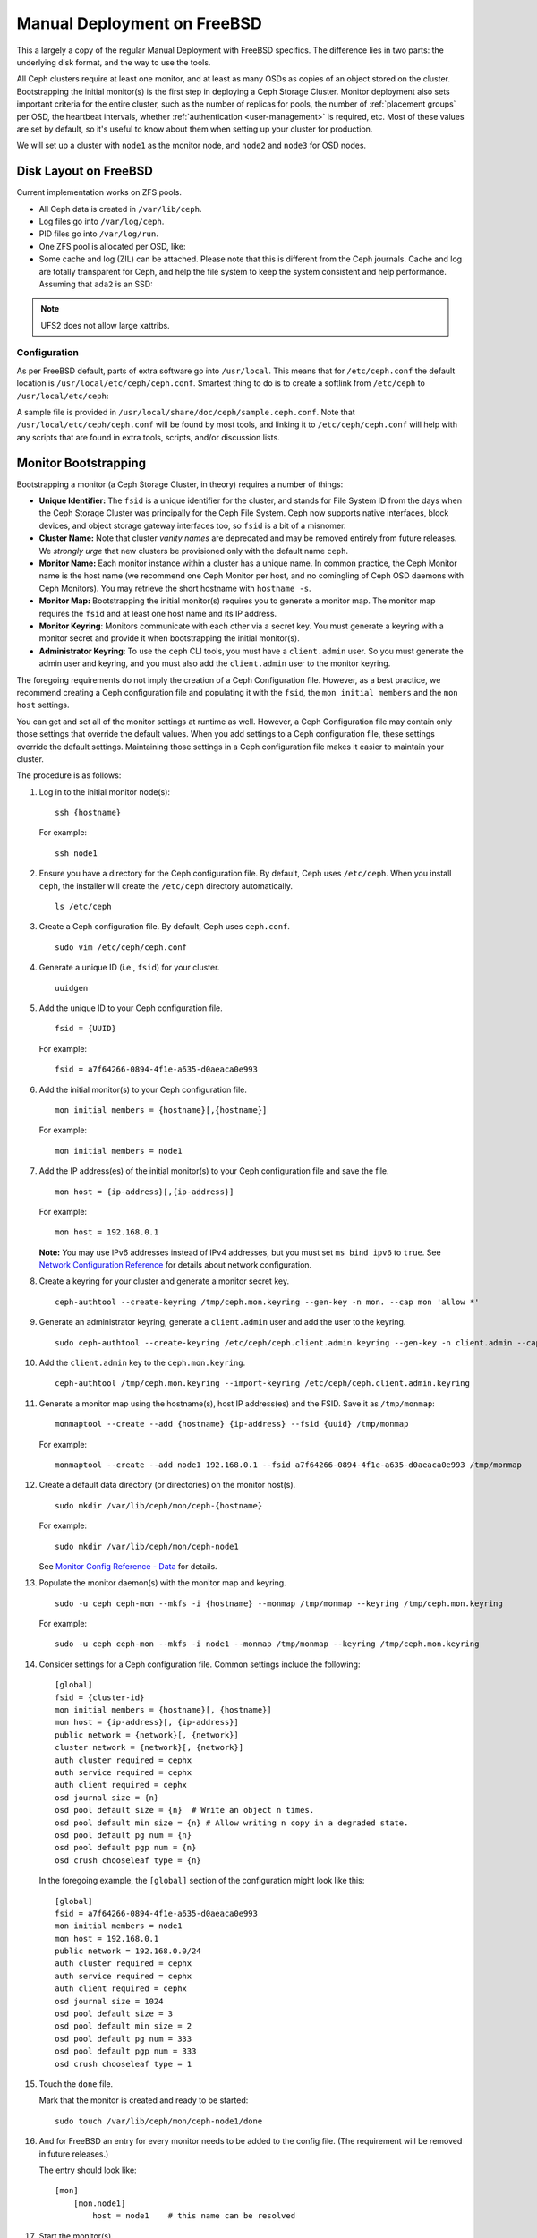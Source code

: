 ==============================
 Manual Deployment on FreeBSD
==============================

This a largely a copy of the regular Manual Deployment with FreeBSD specifics.
The difference lies in two parts: the underlying disk format, and the way to use
the tools.

All Ceph clusters require at least one monitor, and at least as many OSDs as
copies of an object stored on the cluster.  Bootstrapping the initial monitor(s)
is the first step in deploying a Ceph Storage Cluster. Monitor deployment also
sets important criteria for the entire cluster, such as the number of replicas
for pools, the number of :ref:`placement groups` per OSD, the heartbeat intervals,
whether :ref:`authentication <user-management>` is required, etc. Most of these
values are set by default, so it's useful to know about them when setting up
your cluster for production.

We will set up a cluster with ``node1`` as  the monitor node, and ``node2`` and
``node3`` for OSD nodes.



.. ditaa::

           /------------------\         /----------------\
           |    Admin Node    |         |     node1      |
           |                  +-------->+                |
           |                  |         | cCCC           |
           \---------+--------/         \----------------/
                     |
                     |                  /----------------\
                     |                  |     node2      |
                     +----------------->+                |
                     |                  | cCCC           |
                     |                  \----------------/
                     |
                     |                  /----------------\
                     |                  |     node3      |
                     +----------------->|                |
                                        | cCCC           |
                                        \----------------/



Disk Layout on FreeBSD
======================

Current implementation works on ZFS pools.

* All Ceph data is created in ``/var/lib/ceph``.
* Log files go into ``/var/log/ceph``.
* PID files go into ``/var/log/run``.
* One ZFS pool is allocated per OSD, like:

  .. prompt:: bash #

    gpart create -s GPT ada1
    gpart add -t freebsd-zfs -l osd.1 ada1
    zpool create -m /var/lib/ceph/osd/osd.1 osd.1 gpt/osd.1

* Some cache and log (ZIL) can be attached.
  Please note that this is different from the Ceph journals. Cache and log are
  totally transparent for Ceph, and help the file system to keep the system
  consistent and help performance.
  Assuming that ``ada2`` is an SSD:

  .. prompt:: bash #

    gpart create -s GPT ada2
    gpart add -t freebsd-zfs -l osd.1-log -s 1G ada2
    zpool add osd.1 log gpt/osd.1-log
    gpart add -t freebsd-zfs -l osd.1-cache -s 10G ada2
    zpool add osd.1 cache gpt/osd.1-cache

.. note:: UFS2 does not allow large xattribs.


Configuration
-------------

As per FreeBSD default, parts of extra software go into ``/usr/local``. This
means that for ``/etc/ceph.conf`` the default location is
``/usr/local/etc/ceph/ceph.conf``. Smartest thing to do is to create a softlink
from ``/etc/ceph`` to ``/usr/local/etc/ceph``:

.. prompt:: bash #

  ln -s /usr/local/etc/ceph /etc/ceph

A sample file is provided in ``/usr/local/share/doc/ceph/sample.ceph.conf``.
Note that ``/usr/local/etc/ceph/ceph.conf`` will be found by most tools, and
linking it to ``/etc/ceph/ceph.conf`` will help with any scripts that are found
in extra tools, scripts, and/or discussion lists.

Monitor Bootstrapping
=====================

Bootstrapping a monitor (a Ceph Storage Cluster, in theory) requires
a number of things:

- **Unique Identifier:** The ``fsid`` is a unique identifier for the cluster,
  and stands for File System ID from the days when the Ceph Storage Cluster was
  principally for the Ceph File System. Ceph now supports native interfaces,
  block devices, and object storage gateway interfaces too, so ``fsid`` is a
  bit of a misnomer.

- **Cluster Name:** Note that cluster *vanity names* are deprecated and may be
  removed entirely from future releases. We *strongly urge* that new clusters be
  provisioned only with the default name ``ceph``.

- **Monitor Name:** Each monitor instance within a cluster has a unique name.
  In common practice, the Ceph Monitor name is the host name (we recommend one
  Ceph Monitor per host, and no comingling of Ceph OSD daemons with
  Ceph Monitors). You may retrieve the short hostname with ``hostname -s``.

- **Monitor Map:** Bootstrapping the initial monitor(s) requires you to
  generate a monitor map. The monitor map requires the ``fsid`` and at least
  one host name and its IP address.

- **Monitor Keyring**: Monitors communicate with each other via a
  secret key. You must generate a keyring with a monitor secret and provide
  it when bootstrapping the initial monitor(s).

- **Administrator Keyring**: To use the ``ceph`` CLI tools, you must have
  a ``client.admin`` user. So you must generate the admin user and keyring,
  and you must also add the ``client.admin`` user to the monitor keyring.

The foregoing requirements do not imply the creation of a Ceph Configuration
file. However, as a best practice, we recommend creating a Ceph configuration
file and populating it with the ``fsid``, the ``mon initial members`` and the
``mon host`` settings.

You can get and set all of the monitor settings at runtime as well. However,
a Ceph Configuration file may contain only those settings that override the
default values. When you add settings to a Ceph configuration file, these
settings override the default settings. Maintaining those settings in a
Ceph configuration file makes it easier to maintain your cluster.

The procedure is as follows:


#. Log in to the initial monitor node(s)::

    ssh {hostname}

   For example::

    ssh node1


#. Ensure you have a directory for the Ceph configuration file. By default,
   Ceph uses ``/etc/ceph``. When you install ``ceph``, the installer will
   create the ``/etc/ceph`` directory automatically. ::

    ls /etc/ceph

#. Create a Ceph configuration file. By default, Ceph uses
   ``ceph.conf``. ::

    sudo vim /etc/ceph/ceph.conf


#. Generate a unique ID (i.e., ``fsid``) for your cluster. ::

    uuidgen


#. Add the unique ID to your Ceph configuration file. ::

    fsid = {UUID}

   For example::

    fsid = a7f64266-0894-4f1e-a635-d0aeaca0e993


#. Add the initial monitor(s) to your Ceph configuration file. ::

    mon initial members = {hostname}[,{hostname}]

   For example::

    mon initial members = node1


#. Add the IP address(es) of the initial monitor(s) to your Ceph configuration
   file and save the file. ::

    mon host = {ip-address}[,{ip-address}]

   For example::

    mon host = 192.168.0.1

   **Note:** You may use IPv6 addresses instead of IPv4 addresses, but
   you must set ``ms bind ipv6`` to ``true``. See `Network Configuration
   Reference`_ for details about network configuration.

#. Create a keyring for your cluster and generate a monitor secret key. ::

    ceph-authtool --create-keyring /tmp/ceph.mon.keyring --gen-key -n mon. --cap mon 'allow *'


#. Generate an administrator keyring, generate a ``client.admin`` user and add
   the user to the keyring. ::

    sudo ceph-authtool --create-keyring /etc/ceph/ceph.client.admin.keyring --gen-key -n client.admin --cap mon 'allow *' --cap osd 'allow *' --cap mds 'allow *' --cap mgr 'allow *'


#. Add the ``client.admin`` key to the ``ceph.mon.keyring``. ::

    ceph-authtool /tmp/ceph.mon.keyring --import-keyring /etc/ceph/ceph.client.admin.keyring


#. Generate a monitor map using the hostname(s), host IP address(es) and the FSID.
   Save it as ``/tmp/monmap``::

    monmaptool --create --add {hostname} {ip-address} --fsid {uuid} /tmp/monmap

   For example::

    monmaptool --create --add node1 192.168.0.1 --fsid a7f64266-0894-4f1e-a635-d0aeaca0e993 /tmp/monmap


#. Create a default data directory (or directories) on the monitor host(s). ::

    sudo mkdir /var/lib/ceph/mon/ceph-{hostname}

   For example::

    sudo mkdir /var/lib/ceph/mon/ceph-node1

   See `Monitor Config Reference - Data`_ for details.

#. Populate the monitor daemon(s) with the monitor map and keyring. ::

    sudo -u ceph ceph-mon --mkfs -i {hostname} --monmap /tmp/monmap --keyring /tmp/ceph.mon.keyring

   For example::

    sudo -u ceph ceph-mon --mkfs -i node1 --monmap /tmp/monmap --keyring /tmp/ceph.mon.keyring


#. Consider settings for a Ceph configuration file. Common settings include
   the following::

    [global]
    fsid = {cluster-id}
    mon initial members = {hostname}[, {hostname}]
    mon host = {ip-address}[, {ip-address}]
    public network = {network}[, {network}]
    cluster network = {network}[, {network}]
    auth cluster required = cephx
    auth service required = cephx
    auth client required = cephx
    osd journal size = {n}
    osd pool default size = {n}  # Write an object n times.
    osd pool default min size = {n} # Allow writing n copy in a degraded state.
    osd pool default pg num = {n}
    osd pool default pgp num = {n}
    osd crush chooseleaf type = {n}

   In the foregoing example, the ``[global]`` section of the configuration might
   look like this::

    [global]
    fsid = a7f64266-0894-4f1e-a635-d0aeaca0e993
    mon initial members = node1
    mon host = 192.168.0.1
    public network = 192.168.0.0/24
    auth cluster required = cephx
    auth service required = cephx
    auth client required = cephx
    osd journal size = 1024
    osd pool default size = 3
    osd pool default min size = 2
    osd pool default pg num = 333
    osd pool default pgp num = 333
    osd crush chooseleaf type = 1

#. Touch the ``done`` file.

   Mark that the monitor is created and ready to be started::

    sudo touch /var/lib/ceph/mon/ceph-node1/done

#. And for FreeBSD an entry for every monitor needs to be added to the config
   file. (The requirement will be removed in future releases.)

   The entry should look like::

     [mon]
         [mon.node1]
             host = node1    # this name can be resolved


#. Start the monitor(s).

   For FreeBSD we use the rc.d init scripts (called bsdrc in Ceph)::

    sudo service ceph start start mon.node1

   For this to work ``/etc/rc.conf`` also needs the entry to enable the
   ``ceph`` services::

    cat 'ceph_enable="YES"' >> /etc/rc.conf


#. Verify that Ceph created the default pools. ::

    ceph osd lspools

   You should see output like this::

    0 data
    1 metadata
    2 rbd

#. Verify that the monitor is running. ::

    ceph -s

   You should see output that the monitor you started is up and running, and
   you should see a health error indicating that placement groups are ``stuck
   inactive``. It should look something like this::

    cluster a7f64266-0894-4f1e-a635-d0aeaca0e993
      health HEALTH_ERR 192 pgs stuck inactive; 192 pgs stuck unclean; no osds
      monmap e1: 1 mons at {node1=192.168.0.1:6789/0}, election epoch 1, quorum 0 node1
      osdmap e1: 0 osds: 0 up, 0 in
      pgmap v2: 192 pgs, 3 pools, 0 bytes data, 0 objects
         0 kB used, 0 kB / 0 kB avail
         192 creating

   .. note:: Once you add OSDs and start them, the placement group health errors
             should disappear. See the next section for details.

.. _freebsd_adding_osds:

Adding OSDs
===========

Once you have your initial monitor(s) running, you should add OSDs. Your cluster
cannot reach an ``active + clean`` state until you have enough OSDs to handle the
number of copies of an object (e.g., ``osd pool default size = 2`` requires at
least two OSDs). After bootstrapping your monitor, your cluster has a default
CRUSH map; however, the CRUSH map doesn't have any Ceph OSD daemons mapped to
a Ceph Node.


Long Form
---------

Without the benefit of any helper utilities, create an OSD and add it to the
cluster and CRUSH map with the following procedure. To create the first two
OSDs with the long form procedure, execute the following on ``node2`` and
``node3``:

#. Connect to the OSD host. ::

    ssh {node-name}

#. Generate a UUID for the OSD. ::

    uuidgen


#. Create the OSD. If no UUID is given, it will be set automatically when the
   OSD starts up. The following command will output the OSD number, which you
   will need for subsequent steps. ::

    ceph osd create [{uuid} [{id}]]


#. Create the default directory on your new OSD. ::

    ssh {new-osd-host}
    sudo mkdir /var/lib/ceph/osd/ceph-{osd-number}

   Above are the ZFS instructions to do this for FreeBSD.


#. If the OSD is for a drive other than the OS drive, prepare it
   for use with Ceph, and mount it to the directory you just created.


#. Initialize the OSD data directory. ::

    ssh {new-osd-host}
    sudo ceph-osd -i {osd-num} --mkfs --mkkey --osd-uuid [{uuid}]

   The directory must be empty before you can run ``ceph-osd`` with the
   ``--mkkey`` option.


#. Register the OSD authentication key. ::

    sudo ceph auth add osd.{osd-num} osd 'allow *' mon 'allow profile osd' -i /var/lib/ceph/osd/ceph-{osd-num}/keyring


#. Add your Ceph Node to the CRUSH map. ::

    ceph osd crush add-bucket {hostname} host

   For example::

    ceph osd crush add-bucket node1 host


#. Place the Ceph Node under the root ``default``. ::

    ceph osd crush move node1 root=default


#. Add the OSD to the CRUSH map so that it can begin receiving data. You may
   also decompile the CRUSH map, add the OSD to the device list, add the host as a
   bucket (if it's not already in the CRUSH map), add the device as an item in the
   host, assign it a weight, recompile it and set it. ::

    ceph osd crush add {id-or-name} {weight} [{bucket-type}={bucket-name} ...]

   For example::

    ceph osd crush add osd.0 1.0 host=node1


#. After you add an OSD to Ceph, the OSD is in your configuration. However,
   it is not yet running. The OSD is ``down`` and ``in``. You must start
   your new OSD before it can begin receiving data.

   For FreeBSD using rc.d init.

   After adding the OSD to ``ceph.conf``::

    sudo service ceph start osd.{osd-num}

   For example::

    sudo service ceph start osd.0
    sudo service ceph start osd.1

   In this case, to allow the start of the daemon at each reboot you
   must create an empty file like this::

    sudo touch /var/lib/ceph/osd/ceph-{osd-num}/bsdrc

   For example::

    sudo touch /var/lib/ceph/osd/ceph-0/bsdrc
    sudo touch /var/lib/ceph/osd/ceph-1/bsdrc

   Once you start your OSD, it is ``up`` and ``in``.



Adding MDS
==========

In the below instructions, ``{id}`` is an arbitrary name, such as the hostname of the machine.

#. Create the MDS data directory. ::

    mkdir -p /var/lib/ceph/mds/ceph-{id}

#. Create a keyring. ::

    ceph-authtool --create-keyring /var/lib/ceph/mds/ceph-{id}/keyring --gen-key -n mds.{id}

#. Import the keyring and set caps. ::

    ceph auth add mds.{id} osd "allow rwx" mds "allow *" mon "allow profile mds" -i /var/lib/ceph/mds/ceph-{id}/keyring

#. Add to ``ceph.conf``. ::

    [mds.{id}]
    host = {id}

#. Start the :ref:`daemon <ceph_mds_man>` the manual way. ::

    ceph-mds -i {id} -m {mon-hostname}:{mon-port} [-f]

#. Start the daemon the right way (using ``ceph.conf`` entry). ::

    service ceph start

#. If starting the daemon fails with this error::

    mds.-1.0 ERROR: failed to authenticate: (22) Invalid argument

   Then make sure you do not have a keyring set in ``ceph.conf`` in the ``global``
   section; move it to the ``client`` section; or add a keyring setting specific
   to this MDS daemon. And verify that you see the same key in the MDS data
   directory and ``ceph auth get mds.{id}`` output.

#. Now you are ready to `create a Ceph file system`_.


Summary
=======

Once you have your monitor and two OSDs up and running, you can watch the
placement groups peer by executing the following:

.. prompt:: bash #

    ceph -w

To view the tree, execute the following:

.. prompt:: bash #

    ceph osd tree

You should see output that looks something like this::

    # id    weight  type name     up/down    reweight
    -1      2       root default
    -2      2           host node1
    0       1               osd.0      up    1
    -3      1           host node2
    1       1               osd.1      up    1

To add (or remove) additional monitors, see :ref:`adding-and-removing-monitors`.
To add (or remove) additional Ceph OSD daemons, see `Add/Remove OSDs`_.


.. _Add/Remove OSDs: ../../rados/operations/add-or-rm-osds
.. _Network Configuration Reference: ../../rados/configuration/network-config-ref
.. _Monitor Config Reference - Data: ../../rados/configuration/mon-config-ref#data
.. _create a Ceph file system: ../../cephfs/createfs
